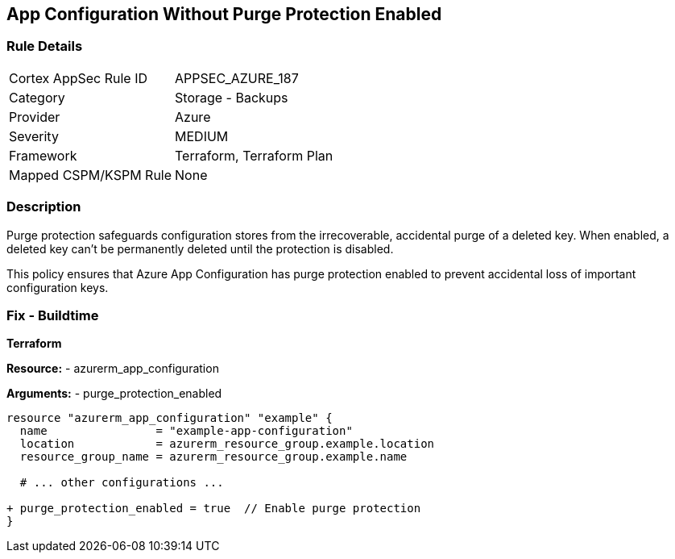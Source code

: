 == App Configuration Without Purge Protection Enabled
// Ensure App configuration purge protection is enabled.

=== Rule Details

[cols="1,2"]
|===
|Cortex AppSec Rule ID |APPSEC_AZURE_187
|Category |Storage - Backups
|Provider |Azure
|Severity |MEDIUM
|Framework |Terraform, Terraform Plan
|Mapped CSPM/KSPM Rule |None
|===


=== Description

Purge protection safeguards configuration stores from the irrecoverable, accidental purge of a deleted key. When enabled, a deleted key can't be permanently deleted until the protection is disabled. 

This policy ensures that Azure App Configuration has purge protection enabled to prevent accidental loss of important configuration keys.

=== Fix - Buildtime

*Terraform*

*Resource:* 
- azurerm_app_configuration

*Arguments:* 
- purge_protection_enabled

[source,terraform]
----
resource "azurerm_app_configuration" "example" {
  name                = "example-app-configuration"
  location            = azurerm_resource_group.example.location
  resource_group_name = azurerm_resource_group.example.name
  
  # ... other configurations ...

+ purge_protection_enabled = true  // Enable purge protection
}
----

